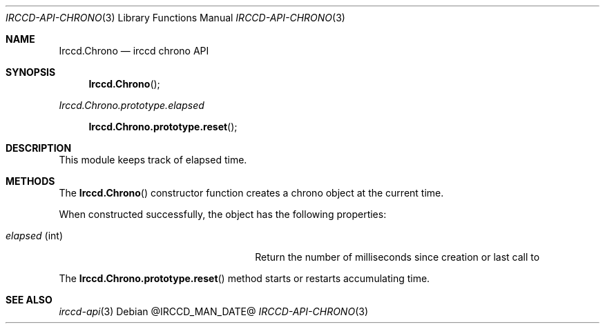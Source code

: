 .\"
.\" Copyright (c) 2013-2021 David Demelier <markand@malikania.fr>
.\"
.\" Permission to use, copy, modify, and/or distribute this software for any
.\" purpose with or without fee is hereby granted, provided that the above
.\" copyright notice and this permission notice appear in all copies.
.\"
.\" THE SOFTWARE IS PROVIDED "AS IS" AND THE AUTHOR DISCLAIMS ALL WARRANTIES
.\" WITH REGARD TO THIS SOFTWARE INCLUDING ALL IMPLIED WARRANTIES OF
.\" MERCHANTABILITY AND FITNESS. IN NO EVENT SHALL THE AUTHOR BE LIABLE FOR
.\" ANY SPECIAL, DIRECT, INDIRECT, OR CONSEQUENTIAL DAMAGES OR ANY DAMAGES
.\" WHATSOEVER RESULTING FROM LOSS OF USE, DATA OR PROFITS, WHETHER IN AN
.\" ACTION OF CONTRACT, NEGLIGENCE OR OTHER TORTIOUS ACTION, ARISING OUT OF
.\" OR IN CONNECTION WITH THE USE OR PERFORMANCE OF THIS SOFTWARE.
.\"
.Dd @IRCCD_MAN_DATE@
.Dt IRCCD-API-CHRONO 3
.Os
.\" NAME
.Sh NAME
.Nm Irccd.Chrono
.Nd irccd chrono API
.\" SYNOPSIS
.Sh SYNOPSIS
.Fn Irccd.Chrono
.Vt Irccd.Chrono.prototype.elapsed
.Fn Irccd.Chrono.prototype.reset
.\" DESCRIPTION
.Sh DESCRIPTION
This module keeps track of elapsed time.
.\" METHODS
.Sh METHODS
.\" Irccd.Chrono
The
.Fn Irccd.Chrono
constructor function creates a chrono object at the current time.
.Pp
When constructed successfully, the object has the following properties:
.Pp
.Bl -tag -width 18n -offset indent -compact
.It Va elapsed No (int)
Return the number of milliseconds since creation or last call to
.El
.Pp
.\" Irccd.Chrono.prototype.reset
The
.Fn Irccd.Chrono.prototype.reset
method starts or restarts accumulating time.
.\" SEE ALSO
.Sh SEE ALSO
.Xr irccd-api 3
